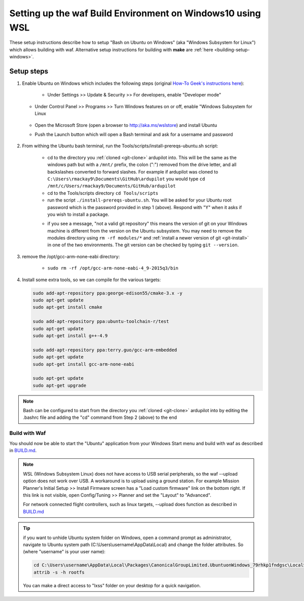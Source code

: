 
.. _building-setup-windows10:

===========================================================
Setting up the waf Build Environment on Windows10 using WSL
===========================================================

These setup instructions describe how to setup "Bash on Ubuntu on Windows" (aka "Windows Subsystem for Linux") which allows building with waf.  Alternative setup instructions for building with **make** are :ref:`here <building-setup-windows>`.

.. image:: ../images/build-on-windows10-top-image.jpg
    :target: ../_images/build-on-windows10-top-image.jpg

Setup steps
-----------

#. Enable Ubuntu on Windows which includes the following steps (original `How-To Geek's instructions here <http://www.howtogeek.com/249966/how-to-install-and-use-the-linux-bash-shell-on-windows-10/>`__):

    - Under Settings >> Update & Security >> For developers, enable "Developer mode"

       .. image:: ../images/build-on-windows10-devmode.png
           :width: 70%
           :target: ../_images/build-on-windows10-devmode.png

   - Under Control Panel >> Programs >> Turn Windows features on or off, enable "Windows Subsystem for Linux

       .. image:: ../images/build-on-windows10-subsys-for-linux.png
           :width: 70%
           :target: ../_images/build-on-windows10-subsys-for-linux.png

   - Open the Microsoft Store (open a browser to http://aka.ms/wslstore) and install Ubuntu
   - Push the Launch button which will open a Bash terminal and ask for a username and password

       .. image:: ../images/build-on-windows10-usernamepwd.png
           :width: 70%
           :target: ../_images/build-on-windows10-usernamepwd.png
   

#. From withing the Ubuntu bash terminal, run the Tools/scripts/install-prereqs-ubuntu.sh script:

    - cd to the directory you :ref:`cloned <git-clone>` ardupilot into.  This will be the same as the windows path but with a ``/mnt/`` prefix, the colon (":") removed from the drive letter, and all backslashes converted to forward slashes.  For example if ardupilot was cloned to ``C:\Users\rmackay9\Documents\GitHub\ardupilot`` you would type ``cd /mnt/c/Users/rmackay9/Documents/GitHub/ardupilot``
    - cd to the Tools/scripts directory ``cd Tools/scripts``
    - run the script ``./install-prereqs-ubuntu.sh``.  You will be asked for your Ubuntu root password which is the password provided in step 1 (above).  Respond with "Y" when it asks if you wish to install a package.

    .. image:: ../images/build-on-windows10-prereqs.png
       :target: ../_images/build-on-windows10-prereqs.png

    - if you see a message, "not a valid git repository" this means the version of git on your Windows machine is different from the version on the Ubuntu subsystem.  You may need to remove the modules directory using ``rm -rf modules/*`` and :ref:`install a newer version of git <git-install>` in one of the two environments.  The git version can be checked by typing ``git --version``.

#. remove the /opt/gcc-arm-none-eabi directory:

    - ``sudo rm -rf /opt/gcc-arm-none-eabi-4_9-2015q3/bin``

#. Install some extra tools, so we can compile for the various targets:

   .. code-block:: python

       sudo add-apt-repository ppa:george-edison55/cmake-3.x -y
       sudo apt-get update
       sudo apt-get install cmake

       sudo add-apt-repository ppa:ubuntu-toolchain-r/test
       sudo apt-get update
       sudo apt-get install g++-4.9

       sudo add-apt-repository ppa:terry.guo/gcc-arm-embedded
       sudo apt-get update
       sudo apt-get install gcc-arm-none-eabi

       sudo apt-get update
       sudo apt-get upgrade

.. note::

    Bash can be configured to start from the directory you :ref:`cloned <git-clone>` ardupilot into by editing the .bashrc file and adding the "cd" command from Step 2 (above) to the end


Build with Waf
==============

You should now be able to start the "Ubuntu" application from your Windows Start menu and build with waf as described in `BUILD.md <https://github.com/ArduPilot/ardupilot/blob/master/BUILD.md>`__.

   .. image:: ../images/build-on-windows10-configure.jpg
       :target: ../_images/build-on-windows10-configure.jpg

   .. image:: ../images/build-on-windows10-compile.jpg
        :target: ../_images/build-on-windows10-compile.jpg

.. note::

    WSL (Windows Subsystem Linux) does not have access to USB serial peripherals, so the waf --upload option
    does not work over USB.  A workaround is to upload using a ground station.  For example Mission Planner's Initial Setup >> Install Firmware screen has a "Load custom firmware" link on the bottom right.
    If this link is not visible, open Config/Tuning >> Planner and set the "Layout" to "Advanced".
    
    For network connected flight controllers, such as linux targets, --upload does function as described in `BUILD.md <https://github.com/ArduPilot/ardupilot/blob/master/BUILD.md>`__

.. tip::

   if you want to unhide Ubuntu system folder on Windows, open a command prompt as administrator,
   navigate to Ubuntu system path (C:\\Users\\username\\AppData\\Local) and change the folder attributes. So (where "username" is your user name):
   
   .. code-block:: python

       cd C:\Users\username\AppData\Local\Packages\CanonicalGroupLimited.UbuntuonWindows_79rhkp1fndgsc\LocalState
       attrib -s -h rootfs
       
   You can make a direct access to "lxss" folder on your desktop for a quick navigation.
